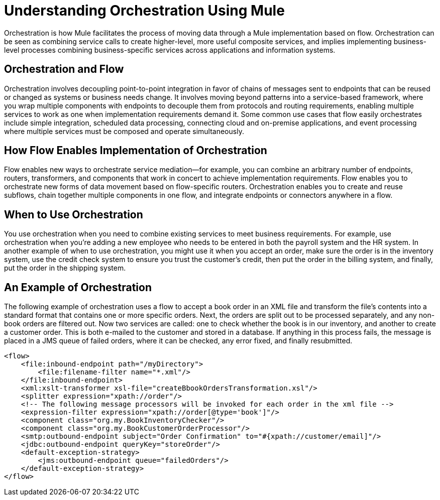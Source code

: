 = Understanding Orchestration Using Mule

Orchestration is how Mule facilitates the process of moving data through a Mule implementation based on flow. Orchestration can be seen as combining service calls to create higher-level, more useful composite services, and implies implementing business-level processes combining business-specific services across applications and information systems.

== Orchestration and Flow

Orchestration involves decoupling point-to-point integration in favor of chains of messages sent to endpoints that can be reused or changed as systems or business needs change. It involves moving beyond patterns into a service-based framework, where you wrap multiple components with endpoints to decouple them from protocols and routing requirements, enabling multiple services to work as one when implementation requirements demand it. Some common use cases that flow easily orchestrates include simple integration, scheduled data processing, connecting cloud and on-premise applications, and event processing where multiple services must be composed and operate simultaneously.

== How Flow Enables Implementation of Orchestration

Flow enables new ways to orchestrate service mediation—for example, you can combine an arbitrary number of endpoints, routers, transformers, and components that work in concert to achieve implementation requirements. Flow enables you to orchestrate new forms of data movement based on flow-specific routers. Orchestration enables you to create and reuse subflows, chain together multiple components in one flow, and integrate endpoints or connectors anywhere in a flow.

== When to Use Orchestration

You use orchestration when you need to combine existing services to meet business requirements. For example, use orchestration when you're adding a new employee who needs to be entered in both the payroll system and the HR system. In another example of when to use orchestration, you might use it when you accept an order, make sure the order is in the inventory system, use the credit check system to ensure you trust the customer's credit, then put the order in the billing system, and finally, put the order in the shipping system.

== An Example of Orchestration

The following example of orchestration uses a flow to accept a book order in an XML file and transform the file’s contents into a standard format that contains one or more specific orders. Next, the orders are split out to be processed separately, and any non-book orders are filtered out. Now two services are called: one to check whether the book is in our inventory, and another to create a customer order. This is both e-mailed to the customer and stored in a database. If anything in this process fails, the message is placed in a JMS queue of failed orders, where it can be checked, any error fixed, and finally resubmitted.


[source, xml, linenums]
----
<flow>
    <file:inbound-endpoint path="/myDirectory">
        <file:filename-filter name="*.xml"/>
    </file:inbound-endpoint>
    <xml:xslt-transformer xsl-file="createBbookOrdersTransformation.xsl"/>
    <splitter expression="xpath://order"/>
    <!-- The following message processors will be invoked for each order in the xml file -->
    <expression-filter expression="xpath://order[@type='book']"/>
    <component class="org.my.BookInventoryChecker"/>
    <component class="org.my.BookCustomerOrderProcessor"/>
    <smtp:outbound-endpoint subject="Order Confirmation" to="#{xpath://customer/email]"/>
    <jdbc:outbound-endpoint queryKey="storeOrder"/>
    <default-exception-strategy>
        <jms:outbound-endpoint queue="failedOrders"/>
    </default-exception-strategy>
</flow>
----
